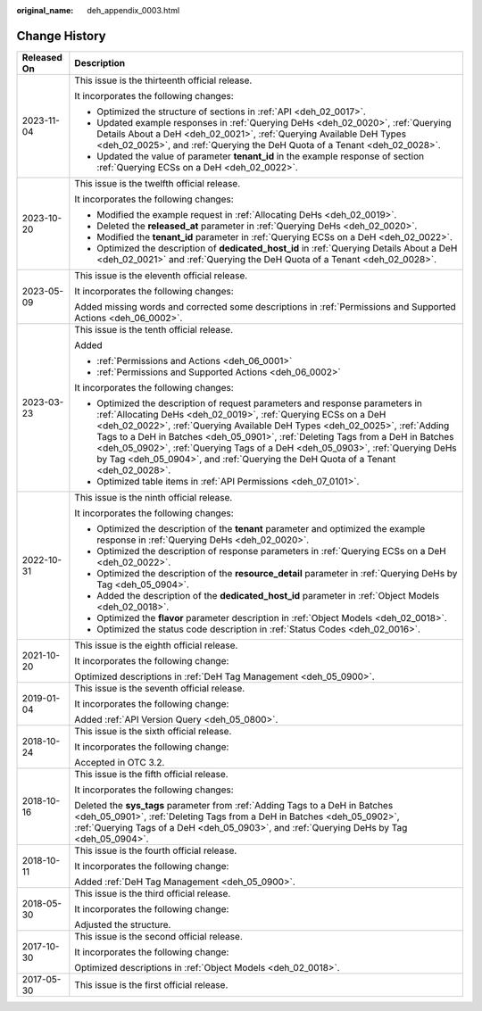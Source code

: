 :original_name: deh_appendix_0003.html

.. _deh_appendix_0003:

Change History
==============

+-----------------------------------+------------------------------------------------------------------------------------------------------------------------------------------------------------------------------------------------------------------------------------------------------------------------------------------------------------------------------------------------------------------------------------------------------------------------------------------------------------------------------------------+
| Released On                       | Description                                                                                                                                                                                                                                                                                                                                                                                                                                                                              |
+===================================+==========================================================================================================================================================================================================================================================================================================================================================================================================================================================================================+
| 2023-11-04                        | This issue is the thirteenth official release.                                                                                                                                                                                                                                                                                                                                                                                                                                           |
|                                   |                                                                                                                                                                                                                                                                                                                                                                                                                                                                                          |
|                                   | It incorporates the following changes:                                                                                                                                                                                                                                                                                                                                                                                                                                                   |
|                                   |                                                                                                                                                                                                                                                                                                                                                                                                                                                                                          |
|                                   | -  Optimized the structure of sections in :ref:`API <deh_02_0017>`.                                                                                                                                                                                                                                                                                                                                                                                                                      |
|                                   | -  Updated example responses in :ref:`Querying DeHs <deh_02_0020>`, :ref:`Querying Details About a DeH <deh_02_0021>`, :ref:`Querying Available DeH Types <deh_02_0025>`, and :ref:`Querying the DeH Quota of a Tenant <deh_02_0028>`.                                                                                                                                                                                                                                                   |
|                                   | -  Updated the value of parameter **tenant_id** in the example response of section :ref:`Querying ECSs on a DeH <deh_02_0022>`.                                                                                                                                                                                                                                                                                                                                                          |
+-----------------------------------+------------------------------------------------------------------------------------------------------------------------------------------------------------------------------------------------------------------------------------------------------------------------------------------------------------------------------------------------------------------------------------------------------------------------------------------------------------------------------------------+
| 2023-10-20                        | This issue is the twelfth official release.                                                                                                                                                                                                                                                                                                                                                                                                                                              |
|                                   |                                                                                                                                                                                                                                                                                                                                                                                                                                                                                          |
|                                   | It incorporates the following changes:                                                                                                                                                                                                                                                                                                                                                                                                                                                   |
|                                   |                                                                                                                                                                                                                                                                                                                                                                                                                                                                                          |
|                                   | -  Modified the example request in :ref:`Allocating DeHs <deh_02_0019>`.                                                                                                                                                                                                                                                                                                                                                                                                                 |
|                                   | -  Deleted the **released_at** parameter in :ref:`Querying DeHs <deh_02_0020>`.                                                                                                                                                                                                                                                                                                                                                                                                          |
|                                   | -  Modified the **tenant_id** parameter in :ref:`Querying ECSs on a DeH <deh_02_0022>`.                                                                                                                                                                                                                                                                                                                                                                                                  |
|                                   | -  Optimized the description of **dedicated_host_id** in :ref:`Querying Details About a DeH <deh_02_0021>` and :ref:`Querying the DeH Quota of a Tenant <deh_02_0028>`.                                                                                                                                                                                                                                                                                                                  |
+-----------------------------------+------------------------------------------------------------------------------------------------------------------------------------------------------------------------------------------------------------------------------------------------------------------------------------------------------------------------------------------------------------------------------------------------------------------------------------------------------------------------------------------+
| 2023-05-09                        | This issue is the eleventh official release.                                                                                                                                                                                                                                                                                                                                                                                                                                             |
|                                   |                                                                                                                                                                                                                                                                                                                                                                                                                                                                                          |
|                                   | It incorporates the following changes:                                                                                                                                                                                                                                                                                                                                                                                                                                                   |
|                                   |                                                                                                                                                                                                                                                                                                                                                                                                                                                                                          |
|                                   | Added missing words and corrected some descriptions in :ref:`Permissions and Supported Actions <deh_06_0002>`.                                                                                                                                                                                                                                                                                                                                                                           |
+-----------------------------------+------------------------------------------------------------------------------------------------------------------------------------------------------------------------------------------------------------------------------------------------------------------------------------------------------------------------------------------------------------------------------------------------------------------------------------------------------------------------------------------+
| 2023-03-23                        | This issue is the tenth official release.                                                                                                                                                                                                                                                                                                                                                                                                                                                |
|                                   |                                                                                                                                                                                                                                                                                                                                                                                                                                                                                          |
|                                   | Added                                                                                                                                                                                                                                                                                                                                                                                                                                                                                    |
|                                   |                                                                                                                                                                                                                                                                                                                                                                                                                                                                                          |
|                                   | -  :ref:`Permissions and Actions <deh_06_0001>`                                                                                                                                                                                                                                                                                                                                                                                                                                          |
|                                   | -  :ref:`Permissions and Supported Actions <deh_06_0002>`                                                                                                                                                                                                                                                                                                                                                                                                                                |
|                                   |                                                                                                                                                                                                                                                                                                                                                                                                                                                                                          |
|                                   | It incorporates the following changes:                                                                                                                                                                                                                                                                                                                                                                                                                                                   |
|                                   |                                                                                                                                                                                                                                                                                                                                                                                                                                                                                          |
|                                   | -  Optimized the description of request parameters and response parameters in :ref:`Allocating DeHs <deh_02_0019>`, :ref:`Querying ECSs on a DeH <deh_02_0022>`, :ref:`Querying Available DeH Types <deh_02_0025>`, :ref:`Adding Tags to a DeH in Batches <deh_05_0901>`, :ref:`Deleting Tags from a DeH in Batches <deh_05_0902>`, :ref:`Querying Tags of a DeH <deh_05_0903>`, :ref:`Querying DeHs by Tag <deh_05_0904>`, and :ref:`Querying the DeH Quota of a Tenant <deh_02_0028>`. |
|                                   | -  Optimized table items in :ref:`API Permissions <deh_07_0101>`.                                                                                                                                                                                                                                                                                                                                                                                                                        |
+-----------------------------------+------------------------------------------------------------------------------------------------------------------------------------------------------------------------------------------------------------------------------------------------------------------------------------------------------------------------------------------------------------------------------------------------------------------------------------------------------------------------------------------+
| 2022-10-31                        | This issue is the ninth official release.                                                                                                                                                                                                                                                                                                                                                                                                                                                |
|                                   |                                                                                                                                                                                                                                                                                                                                                                                                                                                                                          |
|                                   | It incorporates the following changes:                                                                                                                                                                                                                                                                                                                                                                                                                                                   |
|                                   |                                                                                                                                                                                                                                                                                                                                                                                                                                                                                          |
|                                   | -  Optimized the description of the **tenant** parameter and optimized the example response in :ref:`Querying DeHs <deh_02_0020>`.                                                                                                                                                                                                                                                                                                                                                       |
|                                   | -  Optimized the description of response parameters in :ref:`Querying ECSs on a DeH <deh_02_0022>`.                                                                                                                                                                                                                                                                                                                                                                                      |
|                                   | -  Optimized the description of the **resource_detail** parameter in :ref:`Querying DeHs by Tag <deh_05_0904>`.                                                                                                                                                                                                                                                                                                                                                                          |
|                                   | -  Added the description of the **dedicated_host_id** parameter in :ref:`Object Models <deh_02_0018>`.                                                                                                                                                                                                                                                                                                                                                                                   |
|                                   | -  Optimized the **flavor** parameter description in :ref:`Object Models <deh_02_0018>`.                                                                                                                                                                                                                                                                                                                                                                                                 |
|                                   | -  Optimized the status code description in :ref:`Status Codes <deh_02_0016>`.                                                                                                                                                                                                                                                                                                                                                                                                           |
+-----------------------------------+------------------------------------------------------------------------------------------------------------------------------------------------------------------------------------------------------------------------------------------------------------------------------------------------------------------------------------------------------------------------------------------------------------------------------------------------------------------------------------------+
| 2021-10-20                        | This issue is the eighth official release.                                                                                                                                                                                                                                                                                                                                                                                                                                               |
|                                   |                                                                                                                                                                                                                                                                                                                                                                                                                                                                                          |
|                                   | It incorporates the following change:                                                                                                                                                                                                                                                                                                                                                                                                                                                    |
|                                   |                                                                                                                                                                                                                                                                                                                                                                                                                                                                                          |
|                                   | Optimized descriptions in :ref:`DeH Tag Management <deh_05_0900>`.                                                                                                                                                                                                                                                                                                                                                                                                                       |
+-----------------------------------+------------------------------------------------------------------------------------------------------------------------------------------------------------------------------------------------------------------------------------------------------------------------------------------------------------------------------------------------------------------------------------------------------------------------------------------------------------------------------------------+
| 2019-01-04                        | This issue is the seventh official release.                                                                                                                                                                                                                                                                                                                                                                                                                                              |
|                                   |                                                                                                                                                                                                                                                                                                                                                                                                                                                                                          |
|                                   | It incorporates the following change:                                                                                                                                                                                                                                                                                                                                                                                                                                                    |
|                                   |                                                                                                                                                                                                                                                                                                                                                                                                                                                                                          |
|                                   | Added :ref:`API Version Query <deh_05_0800>`.                                                                                                                                                                                                                                                                                                                                                                                                                                            |
+-----------------------------------+------------------------------------------------------------------------------------------------------------------------------------------------------------------------------------------------------------------------------------------------------------------------------------------------------------------------------------------------------------------------------------------------------------------------------------------------------------------------------------------+
| 2018-10-24                        | This issue is the sixth official release.                                                                                                                                                                                                                                                                                                                                                                                                                                                |
|                                   |                                                                                                                                                                                                                                                                                                                                                                                                                                                                                          |
|                                   | It incorporates the following change:                                                                                                                                                                                                                                                                                                                                                                                                                                                    |
|                                   |                                                                                                                                                                                                                                                                                                                                                                                                                                                                                          |
|                                   | Accepted in OTC 3.2.                                                                                                                                                                                                                                                                                                                                                                                                                                                                     |
+-----------------------------------+------------------------------------------------------------------------------------------------------------------------------------------------------------------------------------------------------------------------------------------------------------------------------------------------------------------------------------------------------------------------------------------------------------------------------------------------------------------------------------------+
| 2018-10-16                        | This issue is the fifth official release.                                                                                                                                                                                                                                                                                                                                                                                                                                                |
|                                   |                                                                                                                                                                                                                                                                                                                                                                                                                                                                                          |
|                                   | It incorporates the following changes:                                                                                                                                                                                                                                                                                                                                                                                                                                                   |
|                                   |                                                                                                                                                                                                                                                                                                                                                                                                                                                                                          |
|                                   | Deleted the **sys_tags** parameter from :ref:`Adding Tags to a DeH in Batches <deh_05_0901>`, :ref:`Deleting Tags from a DeH in Batches <deh_05_0902>`, :ref:`Querying Tags of a DeH <deh_05_0903>`, and :ref:`Querying DeHs by Tag <deh_05_0904>`.                                                                                                                                                                                                                                      |
+-----------------------------------+------------------------------------------------------------------------------------------------------------------------------------------------------------------------------------------------------------------------------------------------------------------------------------------------------------------------------------------------------------------------------------------------------------------------------------------------------------------------------------------+
| 2018-10-11                        | This issue is the fourth official release.                                                                                                                                                                                                                                                                                                                                                                                                                                               |
|                                   |                                                                                                                                                                                                                                                                                                                                                                                                                                                                                          |
|                                   | It incorporates the following change:                                                                                                                                                                                                                                                                                                                                                                                                                                                    |
|                                   |                                                                                                                                                                                                                                                                                                                                                                                                                                                                                          |
|                                   | Added :ref:`DeH Tag Management <deh_05_0900>`.                                                                                                                                                                                                                                                                                                                                                                                                                                           |
+-----------------------------------+------------------------------------------------------------------------------------------------------------------------------------------------------------------------------------------------------------------------------------------------------------------------------------------------------------------------------------------------------------------------------------------------------------------------------------------------------------------------------------------+
| 2018-05-30                        | This issue is the third official release.                                                                                                                                                                                                                                                                                                                                                                                                                                                |
|                                   |                                                                                                                                                                                                                                                                                                                                                                                                                                                                                          |
|                                   | It incorporates the following change:                                                                                                                                                                                                                                                                                                                                                                                                                                                    |
|                                   |                                                                                                                                                                                                                                                                                                                                                                                                                                                                                          |
|                                   | Adjusted the structure.                                                                                                                                                                                                                                                                                                                                                                                                                                                                  |
+-----------------------------------+------------------------------------------------------------------------------------------------------------------------------------------------------------------------------------------------------------------------------------------------------------------------------------------------------------------------------------------------------------------------------------------------------------------------------------------------------------------------------------------+
| 2017-10-30                        | This issue is the second official release.                                                                                                                                                                                                                                                                                                                                                                                                                                               |
|                                   |                                                                                                                                                                                                                                                                                                                                                                                                                                                                                          |
|                                   | It incorporates the following change:                                                                                                                                                                                                                                                                                                                                                                                                                                                    |
|                                   |                                                                                                                                                                                                                                                                                                                                                                                                                                                                                          |
|                                   | Optimized descriptions in :ref:`Object Models <deh_02_0018>`.                                                                                                                                                                                                                                                                                                                                                                                                                            |
+-----------------------------------+------------------------------------------------------------------------------------------------------------------------------------------------------------------------------------------------------------------------------------------------------------------------------------------------------------------------------------------------------------------------------------------------------------------------------------------------------------------------------------------+
| 2017-05-30                        | This issue is the first official release.                                                                                                                                                                                                                                                                                                                                                                                                                                                |
+-----------------------------------+------------------------------------------------------------------------------------------------------------------------------------------------------------------------------------------------------------------------------------------------------------------------------------------------------------------------------------------------------------------------------------------------------------------------------------------------------------------------------------------+
